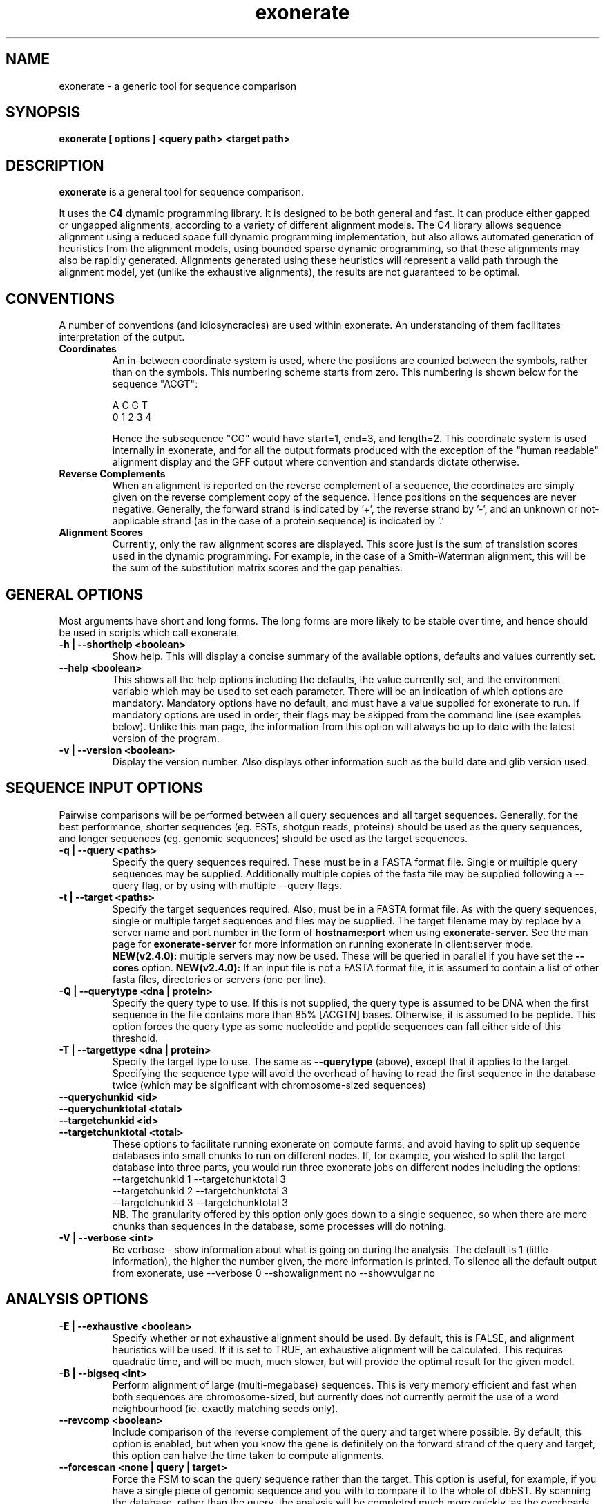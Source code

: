 .\" Exonerate man Page
.TH exonerate 1 "November 2002" exonerate "sequence comparison tool"

.SH NAME
.\"
exonerate \- a generic tool for sequence comparison
.\"

.SH SYNOPSIS
.B exonerate [ options ] <query path> <target path>
.\"

.SH DESCRIPTION
.BR exonerate
is a general tool for sequence comparison.

It uses the
.B C4
dynamic programming library.
It is designed to be both general and fast.
It can produce either gapped or ungapped alignments,
according to a variety of different alignment models.
The C4 library allows sequence alignment using a reduced
space full dynamic programming implementation,
but also allows automated generation of heuristics
from the alignment models, using bounded sparse dynamic programming,
so that these alignments may also be rapidly generated.
Alignments generated using these heuristics will represent
a valid path through the alignment model,
yet (unlike the exhaustive alignments),
the results are not guaranteed to be optimal.
.\"

.RE
.SH CONVENTIONS
.T
A number of conventions (and idiosyncracies) are used within
exonerate.  An understanding of them facilitates interpretation
of the output.
.\"
.TP
.B Coordinates
An in-between coordinate system is used,
where the positions are counted between the symbols,
rather than on the symbols.
This numbering scheme starts from zero.
This numbering is shown below for the sequence "ACGT":
.\"
.SP
.nf

 A C G T
0 1 2 3 4

.SP
.fi
.\"
Hence the subsequence "CG" would have start=1,
end=3, and length=2.
.\"
This coordinate system is used internally in exonerate,
and for all the output formats produced with
the exception of the "human readable" alignment display
and the GFF output where convention and standards dictate
otherwise.
.\"
.TP
.B Reverse Complements
When an alignment is reported on the reverse complement
of a sequence, the coordinates are simply given on
the reverse complement copy of the sequence.
Hence positions on the sequences are never negative.
.\"
Generally, the forward strand is indicated by '+',
the reverse strand by '-', and an unknown or not-applicable
strand (as in the case of a protein sequence) is indicated by '.'
.\"
.TP
.B Alignment Scores
Currently, only the raw alignment scores are displayed.
This score just is the sum of transistion scores
used in the dynamic programming.
For example, in the case of a Smith-Waterman alignment,
this will be the sum of the substitution matrix scores
and the gap penalties.
.\"

.RE
.SH GENERAL OPTIONS
.T
Most arguments have short and long forms.  The long forms
are more likely to be stable over time, and hence should
be used in scripts which call exonerate.
.\"
.TP
.B "\-h | \--shorthelp" <boolean>
Show help.
This will display a concise summary of the available options,
defaults and values currently set.
.\"
.TP
.B "--help" <boolean>
This shows all the help options including the defaults,
the value currently set,
and the environment variable which may be used to set each parameter.
There will be an indication of which options are mandatory.
Mandatory options have no default, and must have a value supplied
for exonerate to run.  If mandatory options are used in order,
their flags may be skipped from the command line (see examples below).
Unlike this man page, the information from this option will always
be up to date with the latest version of the program.
.\"
.TP
.B "\-v | \--version" <boolean>
Display the version number.  Also displays other information
such as the build date and glib version used.
.\"

.RE
.SH SEQUENCE INPUT OPTIONS
Pairwise comparisons will be performed between all query sequences
and all target sequences.
.\"
Generally, for the best performance, shorter sequences
(eg. ESTs, shotgun reads, proteins) should be used as the
query sequences, and longer sequences (eg. genomic sequences)
should be used as the target sequences.
.TP
.B "-q | \--query " <paths>
Specify the query sequences required.  These must be in a FASTA
format file.  Single or muiltiple query sequences may be supplied.
Additionally multiple copies of the fasta file may be supplied
following a --query flag, or by using with multiple --query flags.
.TP
.B "-t | \--target" <paths>
Specify the target sequences required.  Also, must be in a FASTA
format file.  As with the query sequences, single or multiple target
sequences and files may be supplied.
The target filename may by replace by a server name and port number
in the form of
.B hostname:port
when using
.B exonerate-server.
See the man page for
.B exonerate-server
for more information on running exonerate in client:server mode.
.B NEW(v2.4.0):
multiple servers may now be used.  These will be queried in parallel
if you have set the
.B --cores
option.
.B NEW(v2.4.0):
If an input file is not a FASTA format file,
it is assumed to contain a list of other fasta files,
directories or servers (one per line).
.\"
.TP
.B "-Q | \--querytype" <dna | protein>
Specify the query type to use.  If this is not supplied,
the query type is assumed to be DNA when the first sequence in
the file contains more than 85% [ACGTN] bases.
Otherwise, it is assumed to be peptide.  This option forces the
query type as some nucleotide and peptide sequences
can fall either side of this threshold.
.\"
.TP
.B "-T | \--targettype" <dna | protein>
Specify the target type to use.  The same as
.B --querytype
(above), except that it applies to the target.
.\"
Specifying the sequence type will avoid the overhead
of having to read the first sequence in the database twice
(which may be significant with chromosome-sized sequences)
.\"
.TP
.B "\--querychunkid" <id>
.TP
.B "\--querychunktotal" <total>
.TP
.B "\--targetchunkid" <id>
.TP
.B "\--targetchunktotal" <total>
These options to facilitate running exonerate on compute
farms, and avoid having to split up sequence databases
into small chunks to run on different nodes.
If, for example, you wished to split the target database
into three parts, you would run three exonerate jobs
on different nodes including the options:
.PP
.RS
.PD 0
.TP
--targetchunkid 1 --targetchunktotal 3
.TP
--targetchunkid 2 --targetchunktotal 3
.TP
--targetchunkid 3 --targetchunktotal 3
.PP

NB. The granularity offered by this option only goes
down to a single sequence, so when there are more chunks
than sequences in the database, some processes will do nothing.
.RE
.\"

.TP
.B "\-V | \--verbose" <int>
Be verbose - show information about what is going on during
the analysis.  The default is 1 (little information), the higher
the number given, the more information is printed.
To silence all the default output from exonerate,
use --verbose 0 --showalignment no --showvulgar no
.\"

.SH ANALYSIS OPTIONS
.\"
.TP
.B "\-E | \--exhaustive" <boolean>
Specify whether or not exhaustive alignment should be used.
By default, this is FALSE, and alignment heuristics will be used.
If it is set to TRUE, an exhaustive alignment will be calculated.
This requires quadratic time, and will be much, much slower,
but will provide the optimal result for the given model.
.\"
.TP
.B "\-B | \--bigseq" <int>
Perform alignment of large (multi-megabase) sequences.
This is very memory efficient and fast when both sequences
are chromosome-sized, but currently does not currently permit the use
of a word neighbourhood (ie. exactly matching seeds only).
.\"
.TP
.B "\--revcomp" <boolean>
Include comparison of the reverse complement of the query and target
where possible.  By default, this option is enabled,
but when you know the gene is definitely on the forward strand
of the query and target,
this option can halve the time taken to compute alignments.
.\"
.TP
.B "\--forcescan" <none | query | target>
Force the FSM to scan the query sequence rather than the target.
This option is useful, for example, if you have a single piece
of genomic sequence and you with to compare it to the whole of
dbEST.  By scanning the database, rather than the query,
the analysis will be completed much more quickly, as the overheads
of multiple query FSM construction, multiple target reading
and splice site predictions will be removed.
By default, exonerate will guess the optimal strategy based
on database sequence sizes.
.\"
.TP
.B "\--saturatethreshold" <number>
When set to zero, this option does nothing.
Otherwise, once more than this number of words
(in addition to the expected number of words by chance)
have matched a position on the query, the position
on the query will be 'numbed' (ignore further matches)
for the current pairwise comparison.
.\"
.TP
.B "\--customserver" <command>
When using exonerate in client:server mode with a non-standard
server, this command allows you to send a custom command to the
server.  This command is sent by the client (exonerate)
before any other commands, and is provided as a way of passing
parameters or other commands specific to the custom server.  See the
.B exonerate-server
man page for more information on running exonerate in client:server mode.
.\"
.TP
.B "\--cores" <number>
The number of cores/CPUs/threads that should be used.
On a multi-core or multi-CPU machine, increasing this ammount
allows alignment computations to run in parallel on separate CPUs/cores.
NB.  Generally, it is better to parallelise the analysis
by splitting it up into separate jobs, but this option may prove
useful for problems such as interactive single-gene queries.
.\"

.SH FASTA DATABASE OPTIONS
.TP
.B "\--fastasuffix" <extension>
If any of the inputs given with
.B --query
or
.B --target
are directories, then exonerate will recursively
descent these directories, reading all files
ending with this suffix as fasta format input.
.\"

.SH GAPPED ALIGNMENT OPTIONS
.TP
.B "\-m | \--model" <alignment model>
Specify the alignment model to use.
The models currently supported are:
.\"
.PP
.RS
.PD 0
.\"
.TP
.B ungapped
The simplest type of model, used by default.
An appropriate model with be selected automatically
for the type of input sequences provided.
.\"
.TP
.B ungapped:trans
This ungapped model includes translation of all frames of both
the query and target sequences.  This is similar to an ungapped
tblastx type search.
.\"
.TP
.B affine:global
This performs gapped global alignment, similar
to the Needleman-Wunsch algorithm, except with affine gaps.
Global alignment requires that both the sequences in their entirety
are included in the alignment.
.\"
.TP
.B affine:bestfit
This performs a best fit or best location alignment
of the query onto the target sequence.  The entire query sequence
will be included in the alignment, but only the best location
for its alignment on the target sequence.
.\"
.TP
.B affine:local
This is local alignment with affine gaps,
similar to the Smith-Waterman-Gotoh algorithm.
A general-purpose alignment algorithm.
As this is local alignment, any subsequence of the query
and target sequence may appear in the alignment.
.\"
.TP
.B affine:overlap
This type of alignment finds the best overlap between the
query and target.  The overlap alignment must include
the start of the query or target
and the end of the query or the target sequence,
to align sequences which overlap at the ends,
or in the mid-section of a longer sequence..
This is the type of alignment frequently used in assembly
algorithms.
.\"
.TP
.B est2genome
This model is similar to the affine:local model,
but it also includes intron modelling on the target sequence
to allow alignment of spliced to unspliced coding sequences
for both forward and reversed genes.  This is similar to the
alignment models used in programs such as EST_GENOME and sim4.
.\"
.TP
.B ner
NERs are non-equivalenced regions - large regions in both
the query and target which are not aligned.  This model can be
used for protein alignments where strongly conserved helix regions
will be aligned, but weakly conserved loop regions are not.
Similarly, this model could be used to look for co-linearly
conserved regions in comparison of genomic sequences.
.\"
.TP
.B protein2dna
This model compares a protein sequence to a DNA sequence,
incorporating all the appropriate gaps and frameshifts.
.\"
.TP
.B protein2dna:bestfit
This is a bestfit version of the protein2dna model,
with which the entire protein is included in the alignment.
It is currently only available when using exhaustive alignment.
.\"
.TP
.B protein2genome
This model allows alignment of a protein sequence to genomic
DNA.   This is similar to the protein2dna model,
with the addition of modelling of introns and intron phases.
This model is simliar to those used by genewise.
.\"
.TP
.B protein2genome:bestfit
This is a bestfit version of the protein2genome model,
with which the entire protein is included in the alignment.
It is currently only available when using exhaustive alignment.
.\"
.TP
.B coding2coding
This model is similar to the ungapped:trans model, except
that gaps and frameshifts are allowed.
It is similar to a gapped tblastx search.
.\"
.TP
.B coding2genome
This is similar to the est2genome model, except that the
query sequence is translated during comparison, allowing
a more sensitive comparison.
.\"
.TP
.B cdna2genome
This combines properties of the est2genome and coding2genome
models, to allow modeling of an whole cDNA where a central
coding region can be flanked by non-coding UTRs.
When the CDS start and end is known it may be specified
using the --annotation option (see below)
to permit only the correct coding region to appear in the alignemnt.
.\"
.TP
.B genome2genome
This model is similar to the coding2coding model, except
introns are modelled on both sequences.
(not working well yet)
.\"

.PD
.RE
.\"
.TP
.\"
The short names u, u:t, a:g, a:b, a:l, a:o, e2g, ner,
p2d, p2d:b p2g, p2g:b, c2c, c2g cd2g and g2g
can also be used for specifying models.
.TP
.B "\-s | \--score" <threshold>
This is the overall score threshold.
Alignments will not be reported below this threshold.
For heuristic alignments, the higher this threshold,
the less time the analysis will take.
.\"
.TP
.B "\--percent" <percentage>
Report only alignments scoring at least this percentage
of the maximal score for each query.
eg. use
.B --percent 90
to report alignments with 90% of the maximal
score optainable for that query.
This option is useful not only because it reduces
the spurious matches in the output,
but because it generates query-specific thresholds (unlike
.B --score
) for a set of queries of differing lengths,
and will also speed up the search considerably.
.B NB.
with this option, it is possible to have a cDNA
match its corresponding gene exactly,
yet still score less than 100%,
due to the addition of the intron penalty scores,
hence this option must be used with caution.
.\"
.TP
.B "\--showalignment" <boolean>
Show the alignments in an human readable form.
.\"
.TP
.B "\--showsugar" <boolean>
Display "sugar" output for ungapped alignments.
Sugar is Simple UnGapped Alignment Report, which displays
ungapped alignments one-per-line.  The sugar line starts with
the string "sugar:" for easy extraction from the output,
and is followed by the the following 9 fields in the order below:
.\"
.PP
.RS
.PD 0
.\"
.TP 16
.B query_id
Query identifier
.\"
.TP 16
.B query_start
Query position at alignment start
.\"
.TP 16
.B query_end
Query position alignment end
.\"
.TP 16
.B query_strand
Strand of query matched
.\"
.TP 16
.B target_id
|
.\"
.TP 16
.B target_start
| the same 4 fields
.\"
.TP 16
.B target_end
| for the target sequence
.\"
.TP 16
.B target_strand
|
.\"
.TP 16
.B score
The raw alignment score
.\"
.PD
.RE
.\"
.TP
.B "\--showcigar" <boolean>
Show the alignments in "cigar" format.
Cigar is a Compact Idiosyncratic Gapped Alignment Report,
which displays gapped alignments one-per-line.
The format starts with the same 9 fields as sugar output
(see above), and is followed by a series of <operation, length>
pairs where operation is one of match, insert or delete,
and the length describes the number of times this operation
is repeated.
.\"
.TP
.B "\--showvulgar" <boolean>
Shows the alignments in "vulgar" format.
Vulgar is Verbose Useful Labelled Gapped Alignment Report,
This format also starts with the same 9 fields as sugar output
(see above), and is followed by a series of
<label, query_length, target_length> triplets.
The label may be one of the following:
.\"
.PP
.RS
.PD 0
.\"
.TP
.B M
Match
.\"
.TP
.B C
Codon
.\"
.TP
.B G
Gap
.\"
.TP
.B N
Non-equivalenced region
.\"
.TP
.B 5
5' splice site
.\"
.TP
.B 3
3' splice site
.\"
.TP
.B I
Intron
.\"
.TP
.B S
Split codon
.\"
.TP
.B F
Frameshift
.\"
.PD
.RE
.LP
.\"
.TP
.B "\--showquerygff" <boolean>
Report GFF output for features on the query sequence.
See http://www.sanger.ac.uk/Software/formats/GFF for more information.
.\"
.TP
.B "\--showtargetgff" <boolean>
Report GFF output for features on the target sequence.
.\"
.TP
.B "\--ryo" <format>
Roll-your-own output format.
This allows specification of a printf-esque format
line which is used to specify which information to include
in the output, and how it is to be shown.
The format field may contain the following fields:
.PP
.RS
.PD 0
.TP
.B %[qt][idlsSt]
For either {query,target}, report the
{id,definition,length,sequence,Strand,type}
Sequences are reported in a fasta-format like block (no headers).
.TP
.B %[qt]a[bels]
For either {query,target} region which occurs
.B in the alignment,
report the {begin,end,length,sequence}
.TP
.B %[qt]c[bels]
For either {query,target} region which occurs
in the
.B coding sequence
in the alignment,
report the {begin,end,length,sequence}
.TP
.B %s
The raw score
.TP
.B %r
The rank (in results from a bestn search)
.TP
.B %m
Model name
.TP
.B %e[tism]
Equivalenced {total,id,similarity,mismatches}
(ie. %em == (%et - %ei))
.TP
.B %p[isS]
Percent {id,similarity,Self}
over the equivalenced portions of the alignment.
(ie. %pi == 100*(%ei / %et)).
Percent Self is the score over the equivalenced portions
of the alignment as a percentage of the self comparison score
of the query sequence.
.TP
.B %g
Gene orientation ('+' = forward, '-' = reverse, '.' = unknown)
.TP
.B %S
Sugar block (the 9 fields used in sugar output (see above)
.TP
.B %C
Cigar block (the fields of a cigar line after the sugar portion)
.TP
.B %V
Vulgar block (the fields of a vulgar line after the sugar portion)
.TP
.B %%
Expands to a percentage sign (%)
.TP
.B \en
Newline
.TP
.B \et
Tab
.TP
.B \e\e
Expands to a backslash (\e)
.TP
.B \e{
Open curly brace
.TP
.B \e}
Close curly brace
.TP
.B {
Begin per-transition output section
.TP
.B }
End per-transition output section
.TP
.B %P[qt][sabe]
Per-transition output for {query,target} {sequence,advance,begin,end}
.TP
.B %P[nsl]
Per-transition output for {name,score,label}
.PD
.RE
.PP
This option is very useful and flexible.  For example,
to report all the sections of query sequences which feature
in alignments in fasta format, use:
.PP
--ryo \fB">%qi %qd\en%qas\en"\fP
.P
To output all the symbols and scores in an alignment,
try something like:
.PP
--ryo \fB"%V{%Pqs %Pts %Ps\en}"\fP
.LP
.\"
.TP
.B "\-n | \--bestn" <number>
Report the best N results for each query.
(Only results scoring better than the score threshold
 will be reported).
The option reduces the amount of output generated,
and also allows exonerate to speed up the search.
.\"
.TP
.B "\-S | \--subopt" <boolean>
This option allows for the reporting of (Waterman-Eggert style)
suboptimal alignments.
(It is on by default.)
All suboptimal (ie. non-intersecting) alignments will
be reported for each pair of sequences scoring
at least the threshold provided by
.B --score.

When this option is used with exhaustive alignments,
several full quadratic time passes will be required,
so the running time will be considerably increased.
.\"
.TP
.B "\-g | \--gappedextension" <boolean>
Causes a gapped extension stage to be performed
ie. dynamic programming is applied in arbitrarily shaped
and dynamically sized regions surrounding HSP seeds.
The extension threshold is controlled by the --extensionthreshold
option.

Although sometimes slower than BSDP,
gapped extension improves sensitivity with weak,
gap-rich alignments such as during cross-species comparison.

.B NB. This option is now the default.  Set it to false
to reverse to the old BSDP type alignments.
This option may be slower than BSDP for some large scale analyses
with simple alignment models.
.\"
.TP
.B "\--refine" <strategy>
Force exonerate to refine alignments generated
by heuristics using dynamic programming over larger regions.
This takes more time, but improves the quality of the final
alignments.

The strategies available for refinement are:
.\"
.PP
.RS
.PD 0
.\"
.TP
.B none
The default - no refinement is used.
.\"
.TP
.B full
An exhaustive alignment is calculated from the pair of sequences
in their entirety.
.\"
.TP
.B region
DP is applied just to the region of the sequences covered
by the heuristic alignment.
.\"
.PD
.RE
.LP
.\"
.TP
.B "\--refineboundary" <size>
Specify an extra boundary to be included in the region
subject to alignment during refinement by region.
.\"
.RE

.SH VITERBI ALGORITM OPTIONS
.TP
.B "\-D | \--dpmemory" <Mb>
The exhaustive alignment traceback routines use a Hughey-style
reduced memory technique.  This option specifies how much memory
will be used for this.  Generally, the more memory is permitted
here, the faster the alignments will be produced.
.\"

.SH CODE GENERATION OPTIONS
.TP
.B "\-C | \--compiled" <boolean>
This option allows disabling of generated code for dynamic programming.
It is mainly used during development of exonerate.
When set to FALSE, an "interpreted" version of the dynamic programming
implementation is used, which is much slower.
.\"

.SH HEURISTIC OPTIONS
.\"
.PD 0
.P
.B "\--terminalrangeint"
.P
.B "\--terminalrangeext"
.P
.B "\--joinrangeint"
.P
.B "\--joinrangeext"
.P
.B "\--spanrangeint"
.P
.TP
.B "\--spanrangeext"
These options are used to specify the size of the sub-alignment
regions to which DP is applied around the ends of the HSPs.
This can be at the HSP ends (terminal range), between HSPs
(join range), or between HSPs which may be connected by a large
region such as an intron or non-equivalenced region (span range).
These ranges can be specified for a number of matches back
onto the HSP (internal range) or out from the HSP (external range).
.PD

.SH SEEDED DYNAMIC PROGRAMMING OPTIONS
.TP
.B "\-x | \--extensionthreshold" <score>
This is the amount by which the score will be allowed
to degrade during SDP.
This is the equivalent of the hspdropoff penalties,
except it is applied during dynamic programming, not HSP extension.
Decreasing this parameter will increase the speed of the SDP,
and increasing it will increase the sensitivity.
.\"
.TP
.B "\--singlepass " <boolean>
By default the suboptimal SDP alignments are reported by
a singlepass algorithm, but may miss some suboptimal
alignments that are close together.
This option can be used to force the use of a multipass
suboptimal alignment algorithm for SDP,
resulting in higher quality suboptimal alignments.
.\"
.SH BSDP OPTIONS
.\"
.TP
.B "\--joinfilter" <limit>
(experimental)

Only allow consider this number of SARs for
joining HSPs together.  The SARs with the highest potential
for appearing in a high-scoring alignment are considered.
This option useful for limiting time and memory usage
when searching unmasked data with repetitive sequences,
but should not be set too low, as valid matches may be ignored.
Something like
.B --joinfilter 32
seems to work well.
.\"
.SH SEQUENCE OPTIONS
.\"
.TP
.B "\--annotation" <path>
Specify basic sequence annotation information.
This is most useful with the cdna2genome model,
but will work with other models.
The annotation file contains four fields per line:
.PP
.RS
.PD 0
.TP
<id> <strand> <cds_start> <cds_length>

.TP
Here is a simple example of such a file for 4 cDNAs:

.PP
.TP
dhh.human.cdna + 308 1191
.P
dhh.mouse.cdna + 250 1191
.P
csn7a.human.cdna + 178 828
.P
csn7a.mouse.cdna + 126 828
.PP
.P

These annotation lines will also work when only the first two fields are used.
This can be used when specifying which strand of a specific sequence
should be included in a comparison.
.\"
.RE

.SH SYMBOL COMPARISON OPTIONS

.TP
.B "\--softmaskquery" <boolean>
Indicate that the query is softmasked.  See description below for
.B --softmasktarget
.\"
.TP
.B "\--softmasktarget" <boolean>
Indicate that the target is softmasked.
In a softmasked sequence file, instead of masking regions
by Ns or Xs they are masked by putting those regions in lower case
(and with unmasked regions in upper case).
This option allows the masking to be ignored by some parts
of the program, combining the speed of searching masked data
with sensitivity of searching unmasked data.
The utility
.B fastasoftmask
supplied which is supplied with exonerate can be used
for producing softmasked sequence from conventionally masked sequence.
.\"
.TP
.B "\-d | \--dnasubmat" <name>
Specify the the substitution matrix to be used for DNA comparison.
This should be a path to a substitution matrix in same format
as that which is used by blast.
.\"
.TP
.B "\-p | \--proteinsubmat" <name>
Specify the the substitution matrix to be used for protein comparison.
(Both DNA and protein substitution matrices are required for some
types of analysis).
.\"
The use of the special names,
.B nucleic, blosum62, pam250, edit
or
.B identity
will cause built-in substitution matrices to be used.
.\"
.RE
.SH ALIGNMENT SEEDING OPTIONS
.TP
.B "\-M | \--fsmmemory" <Mb>
Specify the amount of memory to use for the FSM in heuristic
analyses.  exonerate multiplexes the query to accelerate
large-throughput database queries.  This figure should always
be less than the physical memory on the machine,
but when searching large databases, generally,
the more memory it is allowed to use, the faster it will go.
.\"
.TP
.B "\--forcefsm" <none | normal | compact>
Force the use of more compact finite state machines
for analyses involving big sequences and large word neighbourhoods.
By default, exonerate will pick a sensible strategy,
so this option will rarely need to be set.
.\"
.TP
.B "\--wordjump" <int>
The jump between query words used to yield the word neighbourhood.
If set to 1, every word is used, if set to 2, every other word is used,
and if set to the wordlength, only non-overlapping words will be used.
This option reduces the memory requirements when using very large
query sequences, and makes the search run faster, but it also
damages search sensitivity when high values are set.
.\"
.TP
.B "\--wordambiguity" <limit>
This option may be used to allow alignment seeds containing
IUPAC ambiguity symbols.
The limit is the maximum number of ambiguous words
allowed at a single position.  If this limit is reached
then the position is not used for alignment seeding.
Using this option may slow down a search.
For large datasets,
it is recommended to use
.B  esd2esi --wordambiguity
instead, as then the speed overhead is only incurred
during indexing, rather than during the database searching itself.
NB. This option only works for IUPAC symbols in the target sequence.
Query words containing IUPAC symbols are (currently) excluded from seeding.
.\"
.SH AFFINE MODEL OPTIONS
.TP
.B "\-o | \--gapopen" <penalty>
This is the gap open penalty.
.\"
.TP
.B "\-e | \--gapextend" <penalty>
This is the gap extension penalty.
.\"
.TP
.B "\--codongapopen" <penalty>
This is the codon gap open penalty.
.\"
.TP
.B "\--codongapextend" <penalty>
This is the codon gap extension penalty.
.\"
.SH NER OPTIONS
.TP
.B "\--minner" <boolean>
Minimum NER length allowed.
.\"
.TP
.B "\--maxner" <length>
Maximum NER length allowed.
NB. this option only affects heuristic alignments.
.\"
.TP
.B "\--neropen" <penalty>
Penalty for opening a non-equivalenced region.
.\"
.SH INTRON MODELLING OPTIONS

.TP
.B "\--minintron" <length>
Minimum intron length limit.
NB. this option only affects heuristic alignments.
This is not a hard limit - it only affects size of introns
which are sought during heuristic alignment.
.\"
.TP
.B "\--maxintron" <length>
Maximum intron length limit.
See notes above for
.B --minintron
.\"
.TP
.B "\-i | \--intronpenalty" <penalty>
Penalty for introduction of an intron.
.\"
.SH FRAMESHIFT MODELLING OPTIONS
.TP
.B "\-f | \--frameshift" <penalty>
The penalty for the inclusion of a frameshift in an alignment.
.\"
.SH ALPHABET OPTIONS
.TP
.B "\--useaatla" <boolean>
Use three-letter abbreviations for AA names.
ie. when displaying alignment "Met" is used instead of " M "
.\"
.SH TRANSLATION OPTIONS
.TP
.B "\--geneticcode" <code>
Specify an alternative genetic code.  The default code (1) is the standard
genetic code.  Other genetic codes may be specified by in shorthand or
longhand form.

In shorthand form, a number between 1 and 23 is used to specify one of 17
built-in genetic code variants.  These are genetic code variants
taken from:

.B http://www.ncbi.nlm.nih.gov/Taxonomy/Utils/wprintgc.cgi

These are:
.PP
.RS
.TP
.B 1
The Standard Code
.TP
.B 2
The Vertebrate Mitochondrial Code
.TP
.B 3
The Yeast Mitochondrial Code
.TP
.B 4
The Mold, Protozoan, and Coelenterate Mitochondrial Code
and the Mycoplasma/Spiroplasma Code
.TP
.B 5
The Invertebrate Mitochondrial Code
.TP
.B 6
The Ciliate, Dasycladacean and Hexamita Nuclear Code
.TP
.B 9
The Echinoderm and Flatworm Mitochondrial Code
.TP
.B 10
The Euplotid Nuclear Code
.TP
.B 11
The Bacterial and Plant Plastid Code
.TP
.B 12
The Alternative Yeast Nuclear Code
.TP
.B 13
The Ascidian Mitochondrial Code
.TP
.B 14
The Alternative Flatworm Mitochondrial Code
.TP
.B 15
Blepharisma Nuclear Code
.TP
.B 16
Chlorophycean Mitochondrial Code
.TP
.B 21
Trematode Mitochondrial Code
.TP
.B 22
Scenedesmus obliquus mitochondrial Code
.TP
.B 23
Thraustochytrium Mitochondrial Code",
.PP

In longhand form, a genetic code variant may be provided
as a 64 byte string in TCAG order, eg. the standard genetic code
in this form would be:

FFLLSSSSYY**CC*WLLLLPPPPHHQQRRRRIIIMTTTTNNKKSSRRVVVVAAAADDEEGGGG


.\"
.SH HSP CREATION OPTIONS
.TP
.B "\--hspfilter" <threshold>
Use aggressive HSP filtering to speed up heuristic searches.
The threshold specifies the number of HSPs centred about
a point in the query which will be stored.
Any lower scoring HSPs will be discarded.
.\"
This is an experimental option to handle speed problems
caused by some sequences.  A value of about 100 seems to work well.
.\"
.TP
.B "\--useworddropoff" <boolean>
When this is TRUE, the score threshold for admitting words
into the word neighbourhood is set to be the initial word score
minus the word threshold (see below).
This strategy is designed to prevent restricting the word
SSSYY**CC*WLLLLPPPPHHQQRRRRIIIMTTTTNNKKSSRRVVVVAAAADDEEGGGG
.\"
When this is FALSE, the word threshold is taken
to be an absolute value.
.\"
.TP
.B "\--seedrepeat" <count>
The seedrepeat parameter sets the number of seeds which must be found
on the same diagonal or reading frame before HSP extension will occur.
Increasing the value for
.B --seedrepeat
will speed up searches,
and is usually a better option than using longer word lengths,
particularly when using the
.B exonerate-server
where increasing word lengths requires recomputing the index,
and greater increases memory requirements.
.\"
.TP
.B "\-w \--dnawordlen" <bases>
.TP
.B "\-W \--proteinwordlen" <residues>
.TP
.B "\-W \--codonnwordlen" <bases>
The word length used for DNA, protein or codon words.
When performing DNA vs protein comparisons,
a the DNA wordlength will always (automatically)
be triple the protein wordlength.
.\"
.TP
.B "\--dnahspdropoff" <score>
.TP
.B "\--proteinhspdropoff" <score>
.TP
.B "\--codonhspdropoff" <score>
The amount by which an HSP score will be allowed to degrade
during HSP extension.  Separate threshold can be set
for dna or protein comparisons.
.\"
.TP
.B "\--dnahspthreshold" <score>
.TP
.B "\--proteinhspthreshold" <score>
.TP
.B "\--codonhspthreshold" <score>
The HSP score thresholds.  An HSP must score at least this much
before it will be reported or be used in preparation of a heuristic
alignment.
.TP
.B "\--dnawordlimit " <score>
.TP
.B "\--proteinwordlimit " <score>
.TP
.B "\--codonwordlimit " <score>
The threshold for admitting DNA or protein words
into the word neighbourhood.
The behaviour of this option is altered by the
.B --useworddropoff
option (see above).

.\"
.TP
.B "\--geneseed" <threshold>
Exclude HSPs from gapped alignment computation
which cannot feature in a alignment
containing at least one HSP scoring at least this threshold.

This option provides considerable speed up
for gapped alignment computation,
but may cause some very gap-rich alignments to be missed.

It is useful when aligning similar sequences back onto genome quickly,
eg. try --geneseed 250
.\"
.TP
.B "\--geneseedrepeat" <count>
The geneseedrepeat parameter is like the seedrepeat parameter,
but is only applied when looking for the geneseed hsps.
Using a larger value for
.B --geneseedrepeat
will speed up searches when the
.B --geneseed
parameter is also used.
(experimental, implementation incomplete)
.\"
.SH ALIGNMENT OPTIONS
.TP
.B "\--alignmentwidth" <width>
Width of alignment display.  The default is 80.
.\"
.TP
.B "\--forwardcoordinates" <boolean>
By default, all coordinates are reported on the forward strand.
Setting this option to false reverts to the old behaviour (pre-0.8.3)
whereby alignments on the reverse complement of a sequence are
reported using coordinates on the reverse complement.
.\"
.SH SUB-ALIGNMENT REGION OPTIONS
.TP
.B "\--quality" <percent>
This option excludes HSPs from BSDP when their components
outside of the SARs fall below this quality threshold.
.\"
.SH SPLICE SITE PREDICTION OPTIONS
.TP
.B "\--splice3" <path>
.TP
.B "\--splice5" <path>
Provide a file containing a custom PSSM (position specific score matrix)
for prediction of the intron splice sites.

The file format for splice data is simple: lines beginning with \'#\'
are comments, a line containing just the word \'splice\' denotes
the position of the splice site, and the other lines
show the observed relative frequencies of the bases flanking
the splice sites in the chosen organism (in ACGT order).

.B Example 5' splice data file:
.SP
.nf

 # start of example 5' splice data
 # A C G T
 28 40  17  14
 59 14  13  14
  8  5  81   6
 splice
  0  0 100   0
  0  0   0 100
 54  2  42   2
 74  8  11   8
  5  6  85   4
 16 18  21  45
 # end of test 5' splice data
.SP
.fi

.B Example 3' splice data file:
.SP
.nf

 # start of example 3' splice data
 # A C G T
  10  31  14  44
   8  36  14  43
   6  34  12  48
   6  34   8  52
   9  37   9  45
   9  38  10  44
   8  44   9  40
   9  41   8  41
   6  44   6  45
   6  40   6  48
  23  28  26  23
   2  79   1  18
 100   0   0   0
   0   0 100   0
 splice
  28  14  47  11
 # end of example 3' splice data
.SP
.fi

.TP
.B "\--forcegtag" <boolean>
Only allow splice sites at gt....ag sites
(or ct....ac sites when the gene is reversed)
.\"
With this restriction in place, the splice site prediction
scores are still used and allow tie breaking when there
is more than one possible splice site.
.\"

.SH STRATEGIES FOR SPEED

Keep all data on local disks.

Apply the highest acceptable score thresholds
using a combination of --score, --percent and --bestn.

Repeat mask and dust the genomic (target) sequence.
(Softmask these sequences and use --softmasktarget).

Increase the --fsmmemory option to allow more query multiplexing.

Increase the value for --seedrepeat

When using an alignment model containing introns, set --geneseed
as high as possible.

If you are compiling exonerate yourself,
see the README file supplied with the source code
for details of compile-time optimisations.
.\"

.SH STRATEGIES FOR SENSITIVITY
Not documented yet.

Increase the word neighbourhood.
Decrease the HSP threshold.
Increase the SAR ranges.
Run exhaustively.
.\"
.\"

.SH ENVIRONMENT
Not documented yet.
.\"

.SH EXAMPLES
.\"
.B "exonerate cdna.fasta genomic.fasta"
.RS
This simplest way in which exonerate may be used.
By default, an ungapped alignment model will be used.
.RE

.\"
.B "exonerate --exhaustive y --model est2genome cdna.fasta genomic.masked.fasta"
.RS
Exhaustively align cdnas to genomic sequence.
This will be much, much slower, but more accurate.
This option causes exonerate to behave like EST_GENOME.
.RE

.\"
.B "exonerate --exhaustive --model affine:local"
.B "query.fasta target.fasta"
.RS
If the affine:local model is used with exhaustive alignment,
you have the Smith-Waterman algorithm.
.RE

.\"
.B "exonerate --exhaustive --model affine:global"
.B "protein.fasta protein.fasta"
.RS
Switch to a global model, and you have Needleman-Wunsch.
.RE

.\"
.B "exonerate --wordthreshold 1 --gapped no --showhsp yes protein.fasta genome.fasta"
.RS
Generate ungapped Protein:DNA alignments
.RE

.\"
.B "exonerate --model coding2coding --score 1000 --bigseq yes --proteinhspthreshold 90 chr21.fa chr22.fa"
.RS
Perform quick-and-dirty translated pairwise alignment
of two very large DNA sequences.
.RE

Many similar combinations should work.  Try them out.

.\"
.RE
.SH VERSION
This documentation accompanies version 2.2.0 of the exonerate package.
.\"
.SH AUTHOR
Guy St.C. Slater.  <guy@ebi.ac.uk>.
.L
See the AUTHORS file accompanying the source code
for a list of contributors.
.SH AVAILABILITY
This source code for the exonerate package is available
under the terms of the GNU
.I general
public licence.

Please see the file COPYING which was distrubuted with this package,
or http://www.gnu.org/licenses/gpl.txt for details.

This package has been developed as part of the ensembl project.
Please see http://www.ensembl.org/ for more information.
.SH "SEE ALSO"
.BR exonerate-server (1),
.BR ipcress (1),
.BR blast (1L).
